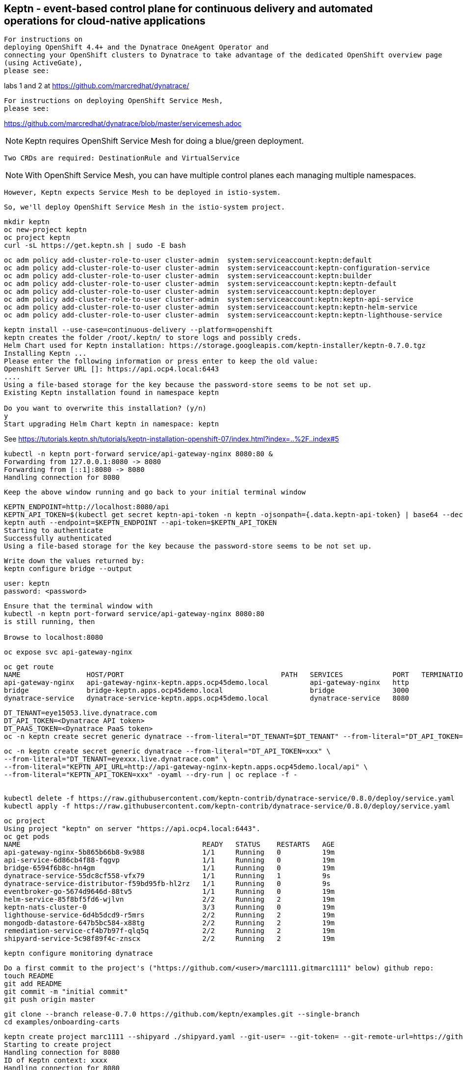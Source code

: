 

== Keptn - event-based control plane for continuous delivery and automated operations for cloud-native applications

----
For instructions on 
deploying OpenShift 4.4+ and the Dynatrace OneAgent Operator and
connecting your OpenShift clusters to Dynatrace to take advantage of the dedicated OpenShift overview page 
(using ActiveGate),
please see:
----
labs 1 and 2 at https://github.com/marcredhat/dynatrace/


----
For instructions on deploying OpenShift Service Mesh,
please see:
----
https://github.com/marcredhat/dynatrace/blob/master/servicemesh.adoc


NOTE: Keptn requires OpenShift Service Mesh for doing a blue/green deployment.  
      
      Two CRDs are required: DestinationRule and VirtualService
      
NOTE: With OpenShift Service Mesh, you can have multiple control planes each managing multiple namespaces.
      
      However, Keptn expects Service Mesh to be deployed in istio-system.
      
      So, we'll deploy OpenShift Service Mesh in the istio-system project.


----
mkdir keptn
oc new-project keptn
oc project keptn
curl -sL https://get.keptn.sh | sudo -E bash
----


----
oc adm policy add-cluster-role-to-user cluster-admin  system:serviceaccount:keptn:default
oc adm policy add-cluster-role-to-user cluster-admin  system:serviceaccount:keptn-configuration-service
oc adm policy add-cluster-role-to-user cluster-admin  system:serviceaccount:keptn:builder                       
oc adm policy add-cluster-role-to-user cluster-admin  system:serviceaccount:keptn:keptn-default                       
oc adm policy add-cluster-role-to-user cluster-admin  system:serviceaccount:keptn:deployer                      
oc adm policy add-cluster-role-to-user cluster-admin  system:serviceaccount:keptn:keptn-api-service            
oc adm policy add-cluster-role-to-user cluster-admin  system:serviceaccount:keptn:keptn-helm-service            
oc adm policy add-cluster-role-to-user cluster-admin  system:serviceaccount:keptn:keptn-lighthouse-service
----

----
keptn install --use-case=continuous-delivery --platform=openshift  
keptn creates the folder /root/.keptn/ to store logs and possibly creds.
Helm Chart used for Keptn installation: https://storage.googleapis.com/keptn-installer/keptn-0.7.0.tgz
Installing Keptn ...
Please enter the following information or press enter to keep the old value:
Openshift Server URL []: https://api.ocp4.local:6443
....
Using a file-based storage for the key because the password-store seems to be not set up.
Existing Keptn installation found in namespace keptn

Do you want to overwrite this installation? (y/n)
y
Start upgrading Helm Chart keptn in namespace: keptn
----



See https://tutorials.keptn.sh/tutorials/keptn-installation-openshift-07/index.html?index=..%2F..index#5


----
kubectl -n keptn port-forward service/api-gateway-nginx 8080:80 &
Forwarding from 127.0.0.1:8080 -> 8080
Forwarding from [::1]:8080 -> 8080
Handling connection for 8080
----

----
Keep the above window running and go back to your initial terminal window 
----

----
KEPTN_ENDPOINT=http://localhost:8080/api
KEPTN_API_TOKEN=$(kubectl get secret keptn-api-token -n keptn -ojsonpath={.data.keptn-api-token} | base64 --decode)
keptn auth --endpoint=$KEPTN_ENDPOINT --api-token=$KEPTN_API_TOKEN
Starting to authenticate
Successfully authenticated
Using a file-based storage for the key because the password-store seems to be not set up.
----


----
Write down the values returned by:
keptn configure bridge --output
----

----
user: keptn
password: <password>
----

----
Ensure that the terminal window with 
kubectl -n keptn port-forward service/api-gateway-nginx 8080:80
is still running, then

Browse to localhost:8080
----

----
oc expose svc api-gateway-nginx
----

----
oc get route
NAME                HOST/PORT                                      PATH   SERVICES            PORT   TERMINATION   WILDCARD
api-gateway-nginx   api-gateway-nginx-keptn.apps.ocp45demo.local          api-gateway-nginx   http                 None
bridge              bridge-keptn.apps.ocp45demo.local                     bridge              3000                 None
dynatrace-service   dynatrace-service-keptn.apps.ocp45demo.local          dynatrace-service   8080                 None
----



----
DT_TENANT=eye15053.live.dynatrace.com
DT_API_TOKEN=<Dynatrace API token>
DT_PAAS_TOKEN=<Dynatrace PaaS token>
oc -n keptn create secret generic dynatrace --from-literal="DT_TENANT=$DT_TENANT" --from-literal="DT_API_TOKEN=$DT_API_TOKEN"  --from-literal="DT_PAAS_TOKEN=$DT_PAAS_TOKEN" --from-literal="KEPTN_API_URL=http://api-gateway-nginx-keptn.apps.ocp45demo/api" --from-literal="KEPTN_API_TOKEN=$KEPTN_API_TOKEN" 
----



----
oc -n keptn create secret generic dynatrace --from-literal="DT_API_TOKEN=xxx" \
--from-literal="DT_TENANT=eyexxx.live.dynatrace.com" \
--from-literal="KEPTN_API_URL=http://api-gateway-nginx-keptn.apps.ocp45demo.local/api" \
--from-literal="KEPTN_API_TOKEN=xxx" -oyaml --dry-run | oc replace -f -


kubectl delete -f https://raw.githubusercontent.com/keptn-contrib/dynatrace-service/0.8.0/deploy/service.yaml
kubectl apply -f https://raw.githubusercontent.com/keptn-contrib/dynatrace-service/0.8.0/deploy/service.yaml
----



----
oc project
Using project "keptn" on server "https://api.ocp4.local:6443".
oc get pods
NAME                                            READY   STATUS    RESTARTS   AGE
api-gateway-nginx-5b865b66b8-9x988              1/1     Running   0          19m
api-service-6d86cb4f88-fqgvp                    1/1     Running   0          19m
bridge-6594f6b8c-hn4gm                          1/1     Running   0          19m
dynatrace-service-55dc8cf558-vfx79              1/1     Running   1          9s
dynatrace-service-distributor-f59bd95fb-hl2rz   1/1     Running   0          9s
eventbroker-go-5674d9646d-88tv5                 1/1     Running   0          19m
helm-service-85f8bf5fd6-wjlvn                   2/2     Running   2          19m
keptn-nats-cluster-0                            3/3     Running   0          19m
lighthouse-service-6d4b5dcd9-r5mrs              2/2     Running   2          19m
mongodb-datastore-647b5bc584-x88tg              2/2     Running   2          19m
remediation-service-cf4b7b97f-qlq5q             2/2     Running   2          19m
shipyard-service-5c98f89f4c-znscx               2/2     Running   2          19m
----

----
keptn configure monitoring dynatrace
----


----
Do a first commit to the project's ("https://github.com/<user>/marc1111.gitmarc1111" below) github repo:
touch README
git add README
git commit -m "initial commit"
git push origin master
----

----
git clone --branch release-0.7.0 https://github.com/keptn/examples.git --single-branch
cd examples/onboarding-carts
----

----
keptn create project marc1111 --shipyard ./shipyard.yaml --git-user= --git-token= --git-remote-url=https://github.com/<user>/marc1111.git
Starting to create project
Handling connection for 8080
ID of Keptn context: xxxx
Handling connection for 8080
Project marc1111 created
Stage dev created
Stage staging created
Stage production created
Shipyard successfully processed

keptn onboard service carts --project=marc1111 --chart=./carts
Starting to onboard service
Handling connection for 8080
ID of Keptn context: xxxx
Handling connection for 8080
Create umbrella Helm Chart for project marc1111
Creating new Keptn service carts in stage dev
Creating new Keptn service carts in stage staging
Service already exists

keptn add-resource --project=marc1111 --service=carts --stage=dev --resource=jmeter/load.jmx --resourceUri=jmeter/basiccheck.jmx
Adding resource jmeter/load.jmx to service carts in stage dev in project marc1111
Handling connection for 8080
Resource has been uploaded.

keptn send event new-artifact --project=marc1111 --service=carts --image=docker.io/keptnexamples/carts --tag=0.11.1
Starting to send a new-artifact-event to deploy the service carts in project marc1111 in version docker.io/keptnexamples/carts:0.11.1
Handling connection for 8080
ID of Keptn context: xxxx
Handling connection for 8080
Start updating chart carts of stage dev
Finished updating chart carts of stage dev
Start upgrading chart marc1111-dev-carts in namespace marc1111-dev
Finished upgrading chart marc1111-dev-carts in namespace marc1111-dev
Start upgrading chart marc1111-dev-carts-generated in namespace marc1111-dev
Finished upgrading chart marc1111-dev-carts-generated in namespace marc1111-dev

oc project marc1111-dev
Now using project "marc1111-dev" on server "https://api.apps.ocp45demo.local:6443".
[root@dell-r730-001 onboarding-carts]# oc get pods
NAME READY STATUS RESTARTS AGE
carts-79fc55d687-vdhbg 1/1 Running 0 3m5s
----


----
keptn onboard service carts-db --project=marc1111 --chart=./carts-db
keptn send event new-artifact --project=marc1111 --service=carts-db --image=mongo
----


----
oc project marc1111-dev
----

----
oc get pods
NAME                       READY   STATUS    RESTARTS   AGE
carts-79fc55d687-vdhbg     1/1     Running   0          3h39m
carts-db-b99744499-zp7zp   0/1     Pending   0          3m11s
[root@dell-r730-001 onboarding-carts]# oc get pvc
NAME                 STATUS    VOLUME   CAPACITY   ACCESS MODES   STORAGECLASS   AGE
carts-db-mongodata   Pending
----

----
See https://github.com/marcredhat/upi/blob/master/nfs/nfs.adoc

oc create -f - <<EOF
apiVersion: v1
kind: PersistentVolume
metadata:
  name: pv00022
spec:
  capacity:
    storage: 100Gi
  accessModes:
  - ReadWriteOnce
  nfs:
    path: /mnt/storage
    server: 10.1.8.11
  persistentVolumeReclaimPolicy: Retain
  storageClassName: non-dynamic
EOF
----

----
oc get pvc carts-db-mongodata -o yaml > carts-db-mongodata-pvc.yaml
vim carts-db-mongodata-pvc.yaml; add storageClassName: non-dynamic
oc delete -f carts-db-mongodata-pvc.yaml
persistentvolumeclaim "carts-db-mongodata" deleted
oc create -f carts-db-mongodata-pvc.yaml
persistentvolumeclaim/carts-db-mongodata created
----

----
oc get pvc
NAME                 STATUS   VOLUME    CAPACITY   ACCESS MODES   STORAGECLASS   AGE
carts-db-mongodata   Bound    pv00022   100Gi      RWO            non-dynamic    4s
----


----
oc get pods
NAME                       READY   STATUS    RESTARTS   AGE
carts-79fc55d687-vdhbg     1/1     Running   0          3h43m
carts-db-b99744499-zp7zp   1/1     Running   4          7m40s
----


----
oc expose svc carts
route.route.openshift.io/carts exposed

oc get route
NAME    HOST/PORT                                 PATH   SERVICES   PORT   TERMINATION   WILDCARD
carts   carts-marc1111-dev.apps.ocp45demo.local          carts      http                 None
----

Browse to http://carts-marc1111-dev.apps.ocp45demo.local 

image:images/carts1.png[title="carts1"]

----
oc projects | grep marc1111
marc1111-dev
marc1111-production
marc1111-staging
----


image:images/dashboard.png[title="dashboard"]


----
Deploy slow version:
keptn send event new-artifact --project=marc1111 --service=carts --image=docker.io/keptnexamples/carts --tag=0.9.2
----



image:images/carts2.png[title="carts2"]


== Quality gates

----
oc project keptn
oc apply -f  https://raw.githubusercontent.com/keptn-contrib/dynatrace-sli-service/0.4.1/deploy/service.yaml
----

----
oc get pods
NAME                                                              READY   STATUS    RESTARTS   AGE
api-gateway-nginx-5bc6f54d4b-dr24g                                1/1     Running   0          25h
api-service-55d4c499fd-7j627                                      1/1     Running   0          25h
bridge-559f9988c7-wnttg                                           1/1     Running   0          25h
configuration-service-865d89f78f-qzcg7                            2/2     Running   0          3h1m
dynatrace-service-775c6b876c-d684r                                1/1     Running   0          12h
dynatrace-service-distributor-bbf6d494f-q5mgj                     1/1     Running   0          12h
dynatrace-sli-service-85ddb88f7b-8kvc5                            1/1     Running   0          116s
dynatrace-sli-service-monitoring-configure-distributor-544gbx46   1/1     Running   0          116s
eventbroker-go-dcf997974-zlftw                                    1/1     Running   0          25h
gatekeeper-service-678f556955-l6nwc                               2/2     Running   2          25h
helm-service-6946fb9b8d-vtgn9                                     2/2     Running   2          25h
helm-service-continuous-deployment-distributor-567cc995bd-8xflq   1/1     Running   2          25h
jmeter-service-669848d4f8-kbg9s                                   2/2     Running   1          25h
keptn-nats-cluster-0                                              3/3     Running   0          25h
lighthouse-service-5bb8698f9-wc8df                                2/2     Running   2          25h
mongodb-datastore-cd457f886-vzslv                                 2/2     Running   0          5h1m
mongodb-f67b9d468-rcfxm                                           1/1     Running   0          157m
openshift-route-service-7f57d79955-rpzkh                          2/2     Running   2          25h
remediation-service-5f44c6779c-4tpqh                              2/2     Running   2          25h
shipyard-service-6c989977d5-q9xgk                                 2/2     Running   2          25h
----

----
Edit mongo deployment:
securityContext:
       fsGroup: 0
       runAsUser: 0
     serviceAccount: keptn-default
     serviceAccountName: keptn-default
     terminationGracePeriodSeconds: 30
     volumes:
     - name: mongodata
       persistentVolumeClaim:
         claimName: mongodata
----

----
keptn add-resource --project=marc1111 --stage=dev --service=carts --resource=slo-quality-gates.yaml --resourceUri=slo.yaml
Adding resource slo-quality-gates.yaml to service carts in stage dev in project marc1111
Handling connection for 8080
Resource has been uploaded.
----

----
keptn add-resource --project=marc1111 --stage=dev --service=carts --resource=sli-config-dynatrace.yaml --resourceUri=dynatrace/sli.yaml
Adding resource sli-config-dynatrace.yaml to service carts in stage dev in project marc1111
Handling connection for 8080
Resource has been uploaded.
----

== Other notes






----
Activate quality gate:
keptn add-resource --project=marc1111 --stage=dev --service=carts --resource=slo-quality-gates.yaml --resourceUri=slo.yaml
----


----
keptn send event start-evaluation --project=marc1111 --stage=dev --service=catalogue --timeframe=5m
Starting to send a start-evaluation event to evaluate the service catalogue in project marc1111
Handling connection for 8080
ID of Keptn context: 1f226ff9-527f-4173-b21e-9d3bc085b589
----

----
ab -n 10000 -c 100 http://carts-marc1111-dev.apps.ocp45demo.local/
----

----
keptn get event evaluation-done --keptn-context=1f226ff9-527f-4173-b21e-9d3bc085b589
----


https://tutorials.keptn.sh/tutorials/keptn-quality-gates-dynatrace/index.html?index=..%2F..index#7





